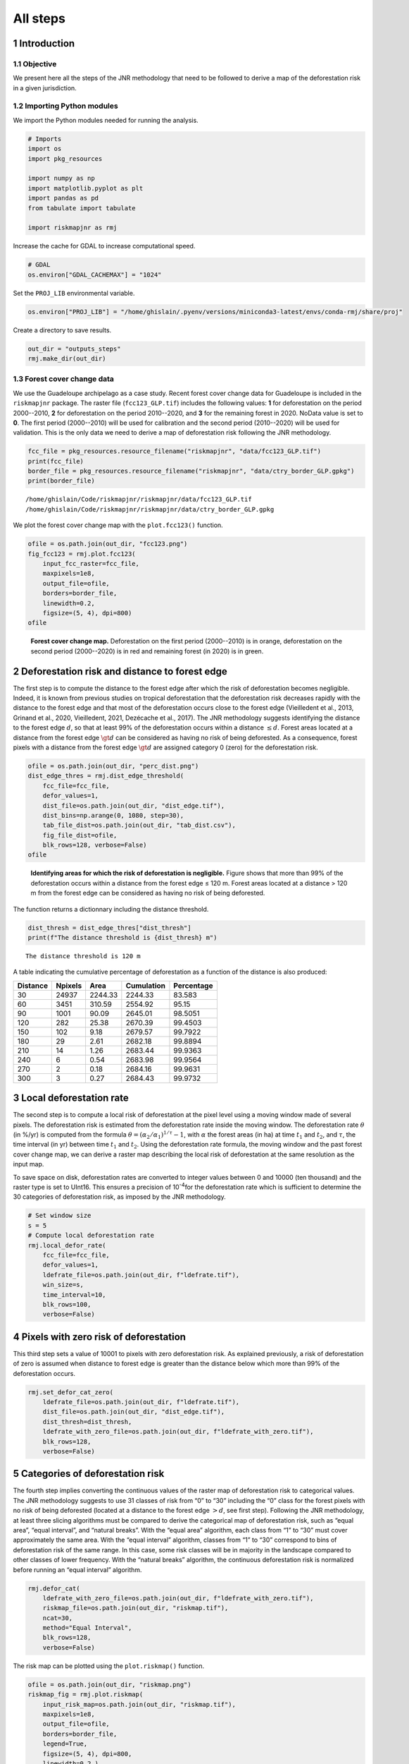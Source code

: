 =========
All steps
=========




1 Introduction
--------------

1.1 Objective
~~~~~~~~~~~~~

We present here all the steps of the JNR methodology that need to be followed to derive a map of the deforestation risk in a given jurisdiction.

1.2 Importing Python modules
~~~~~~~~~~~~~~~~~~~~~~~~~~~~

We import the Python modules needed for running the analysis.

.. code:: python

    # Imports
    import os
    import pkg_resources

    import numpy as np
    import matplotlib.pyplot as plt
    import pandas as pd
    from tabulate import tabulate

    import riskmapjnr as rmj

Increase the cache for GDAL to increase computational speed.

.. code:: python

    # GDAL
    os.environ["GDAL_CACHEMAX"] = "1024"

Set the ``PROJ_LIB`` environmental variable.

.. code:: python

    os.environ["PROJ_LIB"] = "/home/ghislain/.pyenv/versions/miniconda3-latest/envs/conda-rmj/share/proj"

Create a directory to save results.

.. code:: python

    out_dir = "outputs_steps"
    rmj.make_dir(out_dir)

1.3 Forest cover change data
~~~~~~~~~~~~~~~~~~~~~~~~~~~~

We use the Guadeloupe archipelago as a case study. Recent forest cover change data for Guadeloupe is included in the ``riskmapjnr`` package. The raster file (``fcc123_GLP.tif``) includes the following values: **1** for deforestation on the period 2000--2010, **2** for deforestation on the period 2010--2020, and **3** for the remaining forest in 2020. NoData value is set to **0**. The first period (2000--2010) will be used for calibration and the second period (2010--2020) will be used for validation. This is the only data we need to derive a map of deforestation risk following the JNR methodology.

.. code:: python

    fcc_file = pkg_resources.resource_filename("riskmapjnr", "data/fcc123_GLP.tif")
    print(fcc_file)
    border_file = pkg_resources.resource_filename("riskmapjnr", "data/ctry_border_GLP.gpkg")
    print(border_file)

::

    /home/ghislain/Code/riskmapjnr/riskmapjnr/data/fcc123_GLP.tif
    /home/ghislain/Code/riskmapjnr/riskmapjnr/data/ctry_border_GLP.gpkg


We plot the forest cover change map with the ``plot.fcc123()`` function.

.. code:: python

    ofile = os.path.join(out_dir, "fcc123.png")
    fig_fcc123 = rmj.plot.fcc123(
        input_fcc_raster=fcc_file,
        maxpixels=1e8,
        output_file=ofile,
        borders=border_file,
        linewidth=0.2,
        figsize=(5, 4), dpi=800)
    ofile

.. _fig:steps-fccmap:

.. figure:: outputs_steps/fcc123.png
    :width: 600


    **Forest cover change map.** Deforestation on the first period (2000--2010) is in orange, deforestation on the second period (2000--2020) is in red and remaining forest (in 2020) is in green.

2 Deforestation risk and distance to forest edge
------------------------------------------------

The first step is to compute the distance to the forest edge after which the risk of deforestation becomes negligible. Indeed, it is known from previous studies on tropical deforestation that the deforestation risk decreases rapidly with the distance to the forest edge and that most of the deforestation occurs close to the forest edge (Vieilledent et al., 2013, Grinand et al., 2020, Vieilledent, 2021, Dezécache et al., 2017). The JNR methodology suggests identifying the distance to the forest edge :math:`d`, so that at least 99% of the deforestation occurs within a distance :math:`\leq d`. Forest areas located at a distance from the forest edge :math:`\gt d` can be considered as having no risk of being deforested. As a consequence, forest pixels with a distance from the forest edge :math:`\gt d` are assigned category 0 (zero) for the deforestation risk.

.. code:: python

    ofile = os.path.join(out_dir, "perc_dist.png")
    dist_edge_thres = rmj.dist_edge_threshold(
        fcc_file=fcc_file,
        defor_values=1,
        dist_file=os.path.join(out_dir, "dist_edge.tif"),
        dist_bins=np.arange(0, 1080, step=30),
        tab_file_dist=os.path.join(out_dir, "tab_dist.csv"),
        fig_file_dist=ofile,
        blk_rows=128, verbose=False)
    ofile

.. _fig:steps-dist_edge:

.. figure:: outputs_steps/perc_dist.png
    :width: 600


    **Identifying areas for which the risk of deforestation is negligible.** Figure shows that more than 99% of the deforestation occurs within a distance from the forest edge ≤ 120 m. Forest areas located at a distance > 120 m from the forest edge can be considered as having no risk of being deforested.

The function returns a dictionnary including the distance threshold.

.. code:: python

    dist_thresh = dist_edge_thres["dist_thresh"]
    print(f"The distance threshold is {dist_thresh} m")

::

    The distance threshold is 120 m


A table indicating the cumulative percentage of deforestation as a function of the distance is also produced:

.. table::

    +----------+---------+---------+------------+------------+
    | Distance | Npixels |    Area | Cumulation | Percentage |
    +==========+=========+=========+============+============+
    |       30 |   24937 | 2244.33 |    2244.33 |     83.583 |
    +----------+---------+---------+------------+------------+
    |       60 |    3451 |  310.59 |    2554.92 |      95.15 |
    +----------+---------+---------+------------+------------+
    |       90 |    1001 |   90.09 |    2645.01 |    98.5051 |
    +----------+---------+---------+------------+------------+
    |      120 |     282 |   25.38 |    2670.39 |    99.4503 |
    +----------+---------+---------+------------+------------+
    |      150 |     102 |    9.18 |    2679.57 |    99.7922 |
    +----------+---------+---------+------------+------------+
    |      180 |      29 |    2.61 |    2682.18 |    99.8894 |
    +----------+---------+---------+------------+------------+
    |      210 |      14 |    1.26 |    2683.44 |    99.9363 |
    +----------+---------+---------+------------+------------+
    |      240 |       6 |    0.54 |    2683.98 |    99.9564 |
    +----------+---------+---------+------------+------------+
    |      270 |       2 |    0.18 |    2684.16 |    99.9631 |
    +----------+---------+---------+------------+------------+
    |      300 |       3 |    0.27 |    2684.43 |    99.9732 |
    +----------+---------+---------+------------+------------+

3 Local deforestation rate
--------------------------

The second step is to compute a local risk of deforestation at the pixel level using a moving window made of several pixels. The deforestation risk is estimated from the deforestation rate inside the moving window. The deforestation rate :math:`\theta` (in %/yr) is computed from the formula :math:`\theta=(\alpha_2/\alpha_1)^{1/\tau}-1`, with :math:`\alpha` the forest areas (in ha) at time :math:`t_1` and :math:`t_2`, and :math:`\tau`, the time interval (in yr) between time :math:`t_1` and :math:`t_2`. Using the deforestation rate formula, the moving window and the past forest cover change map, we can derive a raster map describing the local risk of deforestation at the same resolution as the input map.

To save space on disk, deforestation rates are converted to integer values between 0 and 10000 (ten thousand) and the raster type is set to UInt16. This ensures a precision of 10\ :sup:`-4`\ for the deforestation rate which is sufficient to determine the 30 categories of deforestation risk, as imposed by the JNR methodology.

.. code:: python

    # Set window size
    s = 5
    # Compute local deforestation rate
    rmj.local_defor_rate(
        fcc_file=fcc_file,
        defor_values=1,
        ldefrate_file=os.path.join(out_dir, f"ldefrate.tif"),
        win_size=s,
        time_interval=10,
        blk_rows=100,
        verbose=False)

4 Pixels with zero risk of deforestation
----------------------------------------

This third step sets a value of 10001 to pixels with zero deforestation risk. As explained previously, a risk of deforestation of zero is assumed when distance to forest edge is greater than the distance below which more than 99% of the deforestation occurs.

.. code:: python

    rmj.set_defor_cat_zero(
        ldefrate_file=os.path.join(out_dir, f"ldefrate.tif"),
        dist_file=os.path.join(out_dir, "dist_edge.tif"),
        dist_thresh=dist_thresh,
        ldefrate_with_zero_file=os.path.join(out_dir, f"ldefrate_with_zero.tif"),
        blk_rows=128,
        verbose=False)

5 Categories of deforestation risk
----------------------------------

The fourth step implies converting the continuous values of the raster map of deforestation risk to categorical values. The JNR methodology suggests to use 31 classes of risk from “0” to “30” including the “0” class for the forest pixels with no risk of being deforested (located at a distance to the forest edge :math:`> d`, see first step). Following the JNR methodology, at least three slicing algorithms must be compared to derive the categorical map of deforestation risk, such as “equal area”, “equal interval”, and “natural breaks”. With the “equal area” algorithm, each class from “1” to “30” must cover approximately the same area. With the “equal interval” algorithm, classes from “1” to “30” correspond to bins of deforestation risk of the same range. In this case, some risk classes will be in majority in the landscape compared to other classes of lower frequency. With the “natural breaks” algorithm, the continuous deforestation risk is normalized before running an “equal interval” algorithm.

.. code:: python

    rmj.defor_cat(
        ldefrate_with_zero_file=os.path.join(out_dir, f"ldefrate_with_zero.tif"),
        riskmap_file=os.path.join(out_dir, "riskmap.tif"),
        ncat=30,
        method="Equal Interval",
        blk_rows=128,
        verbose=False)

The risk map can be plotted using the ``plot.riskmap()`` function.

.. code:: python

    ofile = os.path.join(out_dir, "riskmap.png")
    riskmap_fig = rmj.plot.riskmap(
        input_risk_map=os.path.join(out_dir, "riskmap.tif"),
        maxpixels=1e8,
        output_file=ofile,
        borders=border_file,
        legend=True,
        figsize=(5, 4), dpi=800,
        linewidth=0.2,)
    ofile

.. _fig:steps-riskmap:

.. figure:: outputs_steps/riskmap.png
    :width: 600


    **Map of the deforestation risk following the JNR methodology**. Forest pixels are categorized in up to 30 classes of deforestation risk. Forest pixels which belong to the class 0 (in green) are located farther than a distance of 120 m from the forest edge and have a negligible risk of being deforested.

6 Deforestation rates per category of risk
------------------------------------------

Before the validation step, we need to compute the historical deforestation rates (in %/yr) for each category of spatial deforestation risk. The historical deforestation rates are computed for the calibration period (here 2000--2010). Deforestation rates provide estimates of the percentage of forest (which is then converted to an area of forest) that should be deforested inside each forest pixel which belongs to a given category of deforestation risk.

.. code:: python

    rmj.defrate_per_cat(
        fcc_file=fcc_file,
        defor_values=1,
        riskmap_file=os.path.join(out_dir, "riskmap.tif"),
        time_interval=10,
        tab_file_defrate=os.path.join(out_dir, "defrate_per_cat.csv"),
        blk_rows=128,
        verbose=False)

A table indicating the deforestation rate per category of deforestation is produced:

.. table::

    +-----+--------+--------+---------------------+
    | cat |   nfor | ndefor |                rate |
    +=====+========+========+=====================+
    |   1 | 286897 |      0 |                 0.0 |
    +-----+--------+--------+---------------------+
    |   2 |      0 |      0 | \                   |
    +-----+--------+--------+---------------------+
    |   3 |      0 |      0 | \                   |
    +-----+--------+--------+---------------------+
    |   4 |      0 |      0 | \                   |
    +-----+--------+--------+---------------------+
    |   5 |      0 |      0 | \                   |
    +-----+--------+--------+---------------------+
    |   6 |      0 |      0 | \                   |
    +-----+--------+--------+---------------------+
    |   7 |      0 |      0 | \                   |
    +-----+--------+--------+---------------------+
    |   8 |      0 |      0 | \                   |
    +-----+--------+--------+---------------------+
    |   9 |      0 |      0 | \                   |
    +-----+--------+--------+---------------------+
    |  10 |      0 |      0 | \                   |
    +-----+--------+--------+---------------------+
    |  11 |   6948 |     97 | 0.13115645793568742 |
    +-----+--------+--------+---------------------+
    |  12 |   4555 |     83 | 0.16797929162030611 |
    +-----+--------+--------+---------------------+
    |  13 |   4428 |    102 |   0.207883556342903 |
    +-----+--------+--------+---------------------+
    |  14 |   4079 |    158 | 0.32635456697582377 |
    +-----+--------+--------+---------------------+
    |  15 |   3771 |    161 | 0.35359204117624776 |
    +-----+--------+--------+---------------------+
    |  16 |   1733 |    102 |  0.4548023398767944 |
    +-----+--------+--------+---------------------+
    |  17 |   2940 |    157 |  0.4223580050270457 |
    +-----+--------+--------+---------------------+
    |  18 |   4178 |    230 |   0.432341580700236 |
    +-----+--------+--------+---------------------+
    |  19 |   4028 |    262 | 0.48960250057719656 |
    +-----+--------+--------+---------------------+
    |  20 |   2401 |    182 |  0.5453769808930122 |
    +-----+--------+--------+---------------------+
    |  21 |   3654 |    317 |   0.596469248332768 |
    +-----+--------+--------+---------------------+
    |  22 |   1896 |    129 |  0.5057096122044651 |
    +-----+--------+--------+---------------------+
    |  23 |   4637 |    530 |  0.7029181842913952 |
    +-----+--------+--------+---------------------+
    |  24 |   3192 |    398 |  0.7359809944026328 |
    +-----+--------+--------+---------------------+
    |  25 |   2775 |    349 |  0.7392177123700654 |
    +-----+--------+--------+---------------------+
    |  26 |   5257 |    910 |  0.8505428722687592 |
    +-----+--------+--------+---------------------+
    |  27 |   3933 |    780 |  0.8903521189382809 |
    +-----+--------+--------+---------------------+
    |  28 |   4174 |    949 |  0.9241819269543683 |
    +-----+--------+--------+---------------------+
    |  29 |   6428 |   1870 |  0.9678645395136823 |
    +-----+--------+--------+---------------------+
    |  30 |  31671 |  21848 |  0.9999917619641472 |
    +-----+--------+--------+---------------------+

From this table, we see that the deforestation rate increases with the deforestation risk category and that deforestation rates are spread on the interval [0, 1], suggesting that category 1 represents well a category with very low deforestation risk (equal to 0), and category 30 represents well a category with very high deforestation risk (close to 1).

7 Validation
------------

The fifth step focuses on comparing the map of deforestation risk with a deforestation map corresponding to the validation period. The validation period follows the calibration period and provides independent observations of deforestation.

To do so, we consider a square grid of at least 1000 spatial cells containing at least one forest pixel at the beginning of the validation period. Following JNR specification, the cell size should be :math:`\leq` 10 km. Note that with the map of deforestation risk, each forest pixel at the beginning of the validation period falls into a category of deforestation risk. For each cell of the grid, we compute the predicted area of deforestation (in ha) given the map of deforestation risk and the historical deforestation rates for each category of deforestation risk computed on the calibration period (see previous step).

We can then compare the predicted deforestation with the observed deforestation in that spatial cell for the validation period. Because all cells don’t have the same forest cover at the beginning of the validation period, a weight :math:`w_j` is computed for each grid cell :math:`j` such that :math:`w_j=\beta_j / B`, with :math:`\beta_j` the forest cover (in ha) in the cell :math:`j` at the beginning of the validation period and :math:`B` the total forest cover in the jurisdiction (in ha) at the same date. We then calculate the weighted root mean squared error (wRMSE) from the observed and predicted deforestation for each cell and the cell weights.

.. code:: python

    ofile = os.path.join(out_dir, "pred_obs.png")
    rmj.validation(
        fcc_file=fcc_file,
        time_interval=10,
        riskmap_file=os.path.join(out_dir, "riskmap.tif"),
        tab_file_defrate=os.path.join(out_dir, "defrate_per_cat.csv"),
        csize=40,
        tab_file_pred=os.path.join(out_dir, "pred_obs.csv"),
        fig_file_pred=ofile,
        figsize=(6.4, 4.8),
        dpi=100, verbose=False)
    ofile

.. _fig:steps-pred_obs:

.. figure:: outputs_steps/pred_obs.png
    :width: 600


    **Relationship between observed and predicted deforestation in 1 x 1 km grid cells**. The red line is the identity line. Values of the weighted root mean squared error (wRMSE, in ha) and of the number of observations (:math:`n`, the number of spatial cells) are reported on the graph.

8 Final risk map
----------------

The user must repeat the procedure and obtain risk maps for various window size and slicing algorithms. Following the JNR methodology, at least 25 different sizes for the moving window must be tested together with two slicing algorithms (“Equal Interval” and “Equal Area”), thus leading to a minimum of 50 different maps of deforestation risk. The map with the smallest wRMSE value is considered the best risk map. Once the best risk map is identified, with the corresponding window size and slicing algorithm, a final risk map is derived considering both the calibration and validation period (see the `Get Started <https://ecology.ghislainv.fr/riskmapjnr/notebooks/get_started.html>`_ tutorial).
